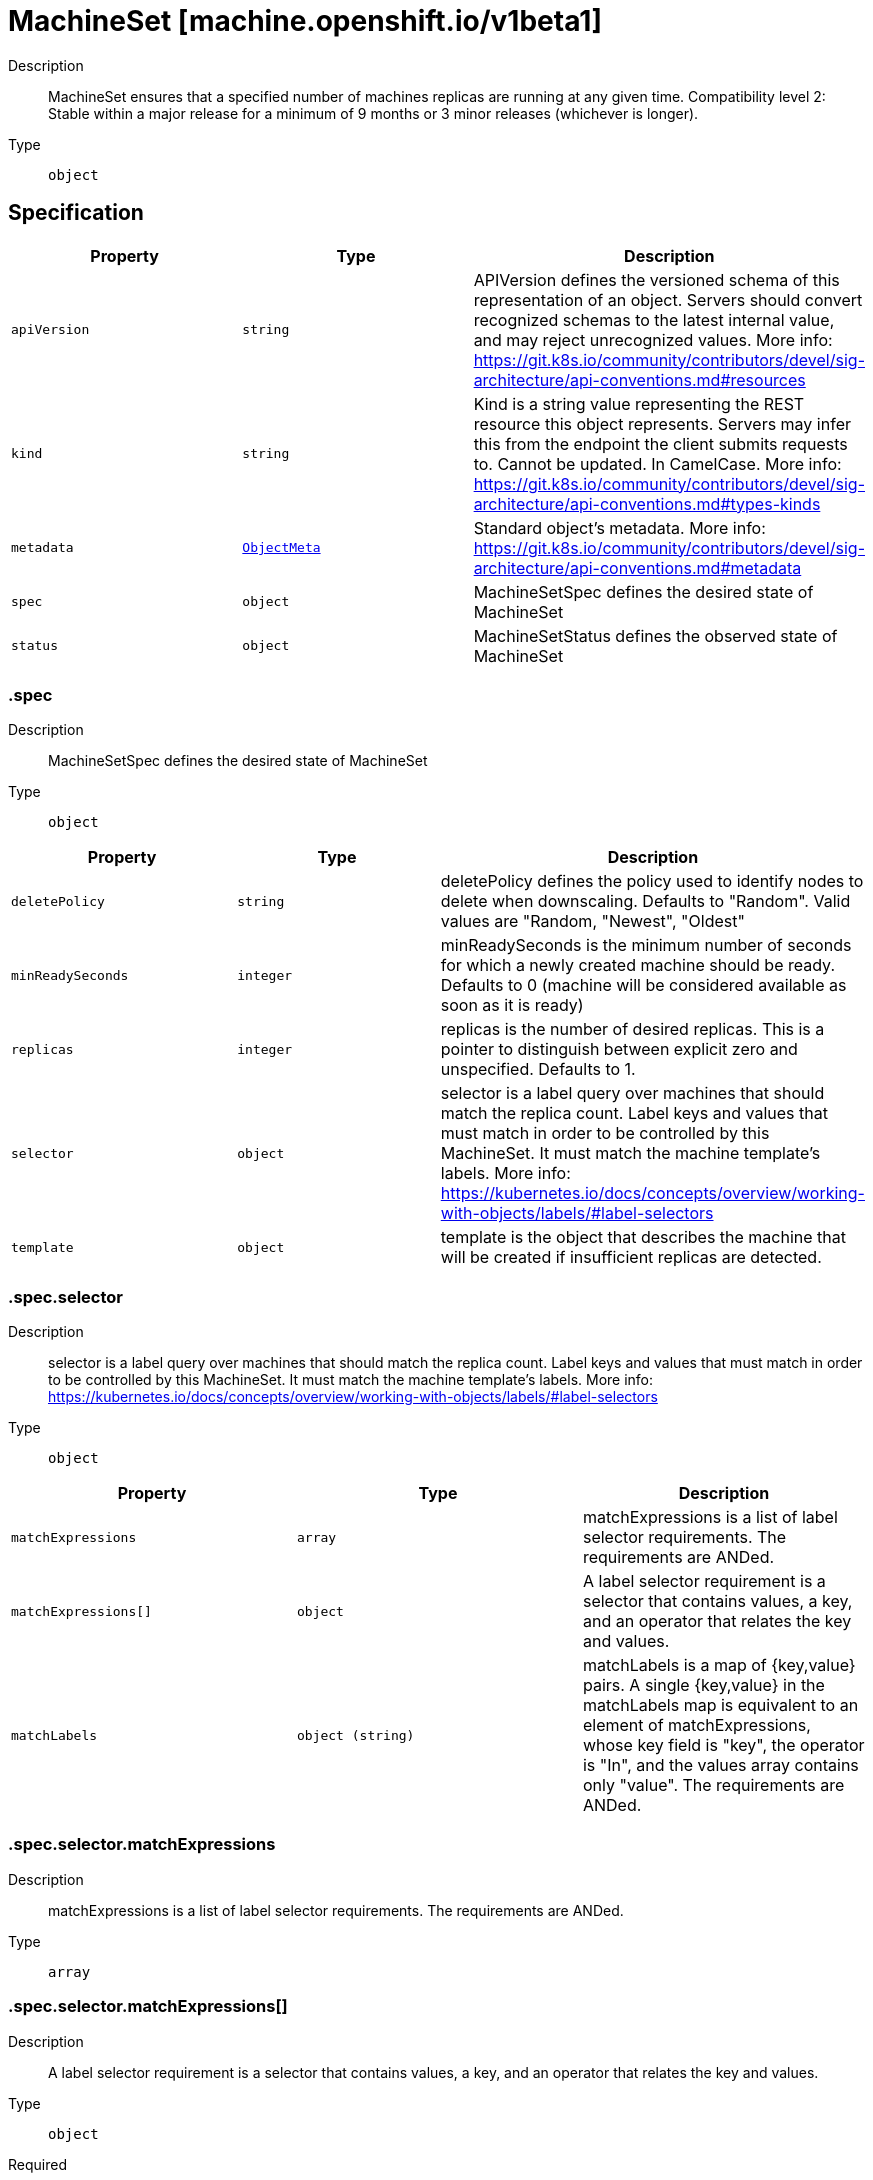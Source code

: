 // Automatically generated by 'openshift-apidocs-gen'. Do not edit.
:_mod-docs-content-type: ASSEMBLY
[id="machineset-machine-openshift-io-v1beta1"]
= MachineSet [machine.openshift.io/v1beta1]

:toc: macro
:toc-title:

toc::[]


Description::
+
--
MachineSet ensures that a specified number of machines replicas are running at any given time.
Compatibility level 2: Stable within a major release for a minimum of 9 months or 3 minor releases (whichever is longer).
--

Type::
  `object`



== Specification

[cols="1,1,1",options="header"]
|===
| Property | Type | Description

| `apiVersion`
| `string`
| APIVersion defines the versioned schema of this representation of an object. Servers should convert recognized schemas to the latest internal value, and may reject unrecognized values. More info: https://git.k8s.io/community/contributors/devel/sig-architecture/api-conventions.md#resources

| `kind`
| `string`
| Kind is a string value representing the REST resource this object represents. Servers may infer this from the endpoint the client submits requests to. Cannot be updated. In CamelCase. More info: https://git.k8s.io/community/contributors/devel/sig-architecture/api-conventions.md#types-kinds

| `metadata`
| xref:../objects/index.adoc#io-k8s-apimachinery-pkg-apis-meta-v1-ObjectMeta[`ObjectMeta`]
| Standard object's metadata. More info: https://git.k8s.io/community/contributors/devel/sig-architecture/api-conventions.md#metadata

| `spec`
| `object`
| MachineSetSpec defines the desired state of MachineSet

| `status`
| `object`
| MachineSetStatus defines the observed state of MachineSet

|===
=== .spec

Description::
+
--
MachineSetSpec defines the desired state of MachineSet
--

Type::
  `object`




[cols="1,1,1",options="header"]
|===
| Property | Type | Description

| `deletePolicy`
| `string`
| deletePolicy defines the policy used to identify nodes to delete when downscaling.
Defaults to "Random".  Valid values are "Random, "Newest", "Oldest"

| `minReadySeconds`
| `integer`
| minReadySeconds is the minimum number of seconds for which a newly created machine should be ready.
Defaults to 0 (machine will be considered available as soon as it is ready)

| `replicas`
| `integer`
| replicas is the number of desired replicas.
This is a pointer to distinguish between explicit zero and unspecified.
Defaults to 1.

| `selector`
| `object`
| selector is a label query over machines that should match the replica count.
Label keys and values that must match in order to be controlled by this MachineSet.
It must match the machine template's labels.
More info: https://kubernetes.io/docs/concepts/overview/working-with-objects/labels/#label-selectors

| `template`
| `object`
| template is the object that describes the machine that will be created if
insufficient replicas are detected.

|===
=== .spec.selector

Description::
+
--
selector is a label query over machines that should match the replica count.
Label keys and values that must match in order to be controlled by this MachineSet.
It must match the machine template's labels.
More info: https://kubernetes.io/docs/concepts/overview/working-with-objects/labels/#label-selectors
--

Type::
  `object`




[cols="1,1,1",options="header"]
|===
| Property | Type | Description

| `matchExpressions`
| `array`
| matchExpressions is a list of label selector requirements. The requirements are ANDed.

| `matchExpressions[]`
| `object`
| A label selector requirement is a selector that contains values, a key, and an operator that
relates the key and values.

| `matchLabels`
| `object (string)`
| matchLabels is a map of {key,value} pairs. A single {key,value} in the matchLabels
map is equivalent to an element of matchExpressions, whose key field is "key", the
operator is "In", and the values array contains only "value". The requirements are ANDed.

|===
=== .spec.selector.matchExpressions

Description::
+
--
matchExpressions is a list of label selector requirements. The requirements are ANDed.
--

Type::
  `array`




=== .spec.selector.matchExpressions[]

Description::
+
--
A label selector requirement is a selector that contains values, a key, and an operator that
relates the key and values.
--

Type::
  `object`

Required::
  - `key`
  - `operator`



[cols="1,1,1",options="header"]
|===
| Property | Type | Description

| `key`
| `string`
| key is the label key that the selector applies to.

| `operator`
| `string`
| operator represents a key's relationship to a set of values.
Valid operators are In, NotIn, Exists and DoesNotExist.

| `values`
| `array (string)`
| values is an array of string values. If the operator is In or NotIn,
the values array must be non-empty. If the operator is Exists or DoesNotExist,
the values array must be empty. This array is replaced during a strategic
merge patch.

|===
=== .spec.template

Description::
+
--
template is the object that describes the machine that will be created if
insufficient replicas are detected.
--

Type::
  `object`




[cols="1,1,1",options="header"]
|===
| Property | Type | Description

| `metadata`
| `object`
| Standard object's metadata.
More info: https://git.k8s.io/community/contributors/devel/sig-architecture/api-conventions.md#metadata

| `spec`
| `object`
| Specification of the desired behavior of the machine.
More info: https://git.k8s.io/community/contributors/devel/sig-architecture/api-conventions.md#spec-and-status

|===
=== .spec.template.metadata

Description::
+
--
Standard object's metadata.
More info: https://git.k8s.io/community/contributors/devel/sig-architecture/api-conventions.md#metadata
--

Type::
  `object`




[cols="1,1,1",options="header"]
|===
| Property | Type | Description

| `annotations`
| `object (string)`
| annotations is an unstructured key value map stored with a resource that may be
set by external tools to store and retrieve arbitrary metadata. They are not
queryable and should be preserved when modifying objects.
More info: http://kubernetes.io/docs/user-guide/annotations

| `generateName`
| `string`
| generateName is an optional prefix, used by the server, to generate a unique
name ONLY IF the Name field has not been provided.
If this field is used, the name returned to the client will be different
than the name passed. This value will also be combined with a unique suffix.
The provided value has the same validation rules as the Name field,
and may be truncated by the length of the suffix required to make the value
unique on the server.

If this field is specified and the generated name exists, the server will
NOT return a 409 - instead, it will either return 201 Created or 500 with Reason
ServerTimeout indicating a unique name could not be found in the time allotted, and the client
should retry (optionally after the time indicated in the Retry-After header).

Applied only if Name is not specified.
More info: https://git.k8s.io/community/contributors/devel/sig-architecture/api-conventions.md#idempotency

| `labels`
| `object (string)`
| Map of string keys and values that can be used to organize and categorize
(scope and select) objects. May match selectors of replication controllers
and services.
More info: http://kubernetes.io/docs/user-guide/labels

| `name`
| `string`
| name must be unique within a namespace. Is required when creating resources, although
some resources may allow a client to request the generation of an appropriate name
automatically. Name is primarily intended for creation idempotence and configuration
definition.
Cannot be updated.
More info: http://kubernetes.io/docs/user-guide/identifiers#names

| `namespace`
| `string`
| namespace defines the space within each name must be unique. An empty namespace is
equivalent to the "default" namespace, but "default" is the canonical representation.
Not all objects are required to be scoped to a namespace - the value of this field for
those objects will be empty.

Must be a DNS_LABEL.
Cannot be updated.
More info: http://kubernetes.io/docs/user-guide/namespaces

| `ownerReferences`
| `array`
| List of objects depended by this object. If ALL objects in the list have
been deleted, this object will be garbage collected. If this object is managed by a controller,
then an entry in this list will point to this controller, with the controller field set to true.
There cannot be more than one managing controller.

| `ownerReferences[]`
| `object`
| OwnerReference contains enough information to let you identify an owning
object. An owning object must be in the same namespace as the dependent, or
be cluster-scoped, so there is no namespace field.

|===
=== .spec.template.metadata.ownerReferences

Description::
+
--
List of objects depended by this object. If ALL objects in the list have
been deleted, this object will be garbage collected. If this object is managed by a controller,
then an entry in this list will point to this controller, with the controller field set to true.
There cannot be more than one managing controller.
--

Type::
  `array`




=== .spec.template.metadata.ownerReferences[]

Description::
+
--
OwnerReference contains enough information to let you identify an owning
object. An owning object must be in the same namespace as the dependent, or
be cluster-scoped, so there is no namespace field.
--

Type::
  `object`

Required::
  - `apiVersion`
  - `kind`
  - `name`
  - `uid`



[cols="1,1,1",options="header"]
|===
| Property | Type | Description

| `apiVersion`
| `string`
| API version of the referent.

| `blockOwnerDeletion`
| `boolean`
| If true, AND if the owner has the "foregroundDeletion" finalizer, then
the owner cannot be deleted from the key-value store until this
reference is removed.
See https://kubernetes.io/docs/concepts/architecture/garbage-collection/#foreground-deletion
for how the garbage collector interacts with this field and enforces the foreground deletion.
Defaults to false.
To set this field, a user needs "delete" permission of the owner,
otherwise 422 (Unprocessable Entity) will be returned.

| `controller`
| `boolean`
| If true, this reference points to the managing controller.

| `kind`
| `string`
| Kind of the referent.
More info: https://git.k8s.io/community/contributors/devel/sig-architecture/api-conventions.md#types-kinds

| `name`
| `string`
| Name of the referent.
More info: https://kubernetes.io/docs/concepts/overview/working-with-objects/names#names

| `uid`
| `string`
| UID of the referent.
More info: https://kubernetes.io/docs/concepts/overview/working-with-objects/names#uids

|===
=== .spec.template.spec

Description::
+
--
Specification of the desired behavior of the machine.
More info: https://git.k8s.io/community/contributors/devel/sig-architecture/api-conventions.md#spec-and-status
--

Type::
  `object`




[cols="1,1,1",options="header"]
|===
| Property | Type | Description

| `lifecycleHooks`
| `object`
| lifecycleHooks allow users to pause operations on the machine at
certain predefined points within the machine lifecycle.

| `metadata`
| `object`
| ObjectMeta will autopopulate the Node created. Use this to
indicate what labels, annotations, name prefix, etc., should be used
when creating the Node.

| `providerID`
| `string`
| providerID is the identification ID of the machine provided by the provider.
This field must match the provider ID as seen on the node object corresponding to this machine.
This field is required by higher level consumers of cluster-api. Example use case is cluster autoscaler
with cluster-api as provider. Clean-up logic in the autoscaler compares machines to nodes to find out
machines at provider which could not get registered as Kubernetes nodes. With cluster-api as a
generic out-of-tree provider for autoscaler, this field is required by autoscaler to be
able to have a provider view of the list of machines. Another list of nodes is queried from the k8s apiserver
and then a comparison is done to find out unregistered machines and are marked for delete.
This field will be set by the actuators and consumed by higher level entities like autoscaler that will
be interfacing with cluster-api as generic provider.

| `providerSpec`
| `object`
| providerSpec details Provider-specific configuration to use during node creation.

| `taints`
| `array`
| The list of the taints to be applied to the corresponding Node in additive
manner. This list will not overwrite any other taints added to the Node on
an ongoing basis by other entities. These taints should be actively reconciled
e.g. if you ask the machine controller to apply a taint and then manually remove
the taint the machine controller will put it back) but not have the machine controller
remove any taints

| `taints[]`
| `object`
| The node this Taint is attached to has the "effect" on
any pod that does not tolerate the Taint.

|===
=== .spec.template.spec.lifecycleHooks

Description::
+
--
lifecycleHooks allow users to pause operations on the machine at
certain predefined points within the machine lifecycle.
--

Type::
  `object`




[cols="1,1,1",options="header"]
|===
| Property | Type | Description

| `preDrain`
| `array`
| preDrain hooks prevent the machine from being drained.
This also blocks further lifecycle events, such as termination.

| `preDrain[]`
| `object`
| LifecycleHook represents a single instance of a lifecycle hook

| `preTerminate`
| `array`
| preTerminate hooks prevent the machine from being terminated.
PreTerminate hooks be actioned after the Machine has been drained.

| `preTerminate[]`
| `object`
| LifecycleHook represents a single instance of a lifecycle hook

|===
=== .spec.template.spec.lifecycleHooks.preDrain

Description::
+
--
preDrain hooks prevent the machine from being drained.
This also blocks further lifecycle events, such as termination.
--

Type::
  `array`




=== .spec.template.spec.lifecycleHooks.preDrain[]

Description::
+
--
LifecycleHook represents a single instance of a lifecycle hook
--

Type::
  `object`

Required::
  - `name`
  - `owner`



[cols="1,1,1",options="header"]
|===
| Property | Type | Description

| `name`
| `string`
| name defines a unique name for the lifcycle hook.
The name should be unique and descriptive, ideally 1-3 words, in CamelCase or
it may be namespaced, eg. foo.example.com/CamelCase.
Names must be unique and should only be managed by a single entity.

| `owner`
| `string`
| owner defines the owner of the lifecycle hook.
This should be descriptive enough so that users can identify
who/what is responsible for blocking the lifecycle.
This could be the name of a controller (e.g. clusteroperator/etcd)
or an administrator managing the hook.

|===
=== .spec.template.spec.lifecycleHooks.preTerminate

Description::
+
--
preTerminate hooks prevent the machine from being terminated.
PreTerminate hooks be actioned after the Machine has been drained.
--

Type::
  `array`




=== .spec.template.spec.lifecycleHooks.preTerminate[]

Description::
+
--
LifecycleHook represents a single instance of a lifecycle hook
--

Type::
  `object`

Required::
  - `name`
  - `owner`



[cols="1,1,1",options="header"]
|===
| Property | Type | Description

| `name`
| `string`
| name defines a unique name for the lifcycle hook.
The name should be unique and descriptive, ideally 1-3 words, in CamelCase or
it may be namespaced, eg. foo.example.com/CamelCase.
Names must be unique and should only be managed by a single entity.

| `owner`
| `string`
| owner defines the owner of the lifecycle hook.
This should be descriptive enough so that users can identify
who/what is responsible for blocking the lifecycle.
This could be the name of a controller (e.g. clusteroperator/etcd)
or an administrator managing the hook.

|===
=== .spec.template.spec.metadata

Description::
+
--
ObjectMeta will autopopulate the Node created. Use this to
indicate what labels, annotations, name prefix, etc., should be used
when creating the Node.
--

Type::
  `object`




[cols="1,1,1",options="header"]
|===
| Property | Type | Description

| `annotations`
| `object (string)`
| annotations is an unstructured key value map stored with a resource that may be
set by external tools to store and retrieve arbitrary metadata. They are not
queryable and should be preserved when modifying objects.
More info: http://kubernetes.io/docs/user-guide/annotations

| `generateName`
| `string`
| generateName is an optional prefix, used by the server, to generate a unique
name ONLY IF the Name field has not been provided.
If this field is used, the name returned to the client will be different
than the name passed. This value will also be combined with a unique suffix.
The provided value has the same validation rules as the Name field,
and may be truncated by the length of the suffix required to make the value
unique on the server.

If this field is specified and the generated name exists, the server will
NOT return a 409 - instead, it will either return 201 Created or 500 with Reason
ServerTimeout indicating a unique name could not be found in the time allotted, and the client
should retry (optionally after the time indicated in the Retry-After header).

Applied only if Name is not specified.
More info: https://git.k8s.io/community/contributors/devel/sig-architecture/api-conventions.md#idempotency

| `labels`
| `object (string)`
| Map of string keys and values that can be used to organize and categorize
(scope and select) objects. May match selectors of replication controllers
and services.
More info: http://kubernetes.io/docs/user-guide/labels

| `name`
| `string`
| name must be unique within a namespace. Is required when creating resources, although
some resources may allow a client to request the generation of an appropriate name
automatically. Name is primarily intended for creation idempotence and configuration
definition.
Cannot be updated.
More info: http://kubernetes.io/docs/user-guide/identifiers#names

| `namespace`
| `string`
| namespace defines the space within each name must be unique. An empty namespace is
equivalent to the "default" namespace, but "default" is the canonical representation.
Not all objects are required to be scoped to a namespace - the value of this field for
those objects will be empty.

Must be a DNS_LABEL.
Cannot be updated.
More info: http://kubernetes.io/docs/user-guide/namespaces

| `ownerReferences`
| `array`
| List of objects depended by this object. If ALL objects in the list have
been deleted, this object will be garbage collected. If this object is managed by a controller,
then an entry in this list will point to this controller, with the controller field set to true.
There cannot be more than one managing controller.

| `ownerReferences[]`
| `object`
| OwnerReference contains enough information to let you identify an owning
object. An owning object must be in the same namespace as the dependent, or
be cluster-scoped, so there is no namespace field.

|===
=== .spec.template.spec.metadata.ownerReferences

Description::
+
--
List of objects depended by this object. If ALL objects in the list have
been deleted, this object will be garbage collected. If this object is managed by a controller,
then an entry in this list will point to this controller, with the controller field set to true.
There cannot be more than one managing controller.
--

Type::
  `array`




=== .spec.template.spec.metadata.ownerReferences[]

Description::
+
--
OwnerReference contains enough information to let you identify an owning
object. An owning object must be in the same namespace as the dependent, or
be cluster-scoped, so there is no namespace field.
--

Type::
  `object`

Required::
  - `apiVersion`
  - `kind`
  - `name`
  - `uid`



[cols="1,1,1",options="header"]
|===
| Property | Type | Description

| `apiVersion`
| `string`
| API version of the referent.

| `blockOwnerDeletion`
| `boolean`
| If true, AND if the owner has the "foregroundDeletion" finalizer, then
the owner cannot be deleted from the key-value store until this
reference is removed.
See https://kubernetes.io/docs/concepts/architecture/garbage-collection/#foreground-deletion
for how the garbage collector interacts with this field and enforces the foreground deletion.
Defaults to false.
To set this field, a user needs "delete" permission of the owner,
otherwise 422 (Unprocessable Entity) will be returned.

| `controller`
| `boolean`
| If true, this reference points to the managing controller.

| `kind`
| `string`
| Kind of the referent.
More info: https://git.k8s.io/community/contributors/devel/sig-architecture/api-conventions.md#types-kinds

| `name`
| `string`
| Name of the referent.
More info: https://kubernetes.io/docs/concepts/overview/working-with-objects/names#names

| `uid`
| `string`
| UID of the referent.
More info: https://kubernetes.io/docs/concepts/overview/working-with-objects/names#uids

|===
=== .spec.template.spec.providerSpec

Description::
+
--
providerSpec details Provider-specific configuration to use during node creation.
--

Type::
  `object`




[cols="1,1,1",options="header"]
|===
| Property | Type | Description

| `value`
| ``
| value is an inlined, serialized representation of the resource
configuration. It is recommended that providers maintain their own
versioned API types that should be serialized/deserialized from this
field, akin to component config.

|===
=== .spec.template.spec.taints

Description::
+
--
The list of the taints to be applied to the corresponding Node in additive
manner. This list will not overwrite any other taints added to the Node on
an ongoing basis by other entities. These taints should be actively reconciled
e.g. if you ask the machine controller to apply a taint and then manually remove
the taint the machine controller will put it back) but not have the machine controller
remove any taints
--

Type::
  `array`




=== .spec.template.spec.taints[]

Description::
+
--
The node this Taint is attached to has the "effect" on
any pod that does not tolerate the Taint.
--

Type::
  `object`

Required::
  - `effect`
  - `key`



[cols="1,1,1",options="header"]
|===
| Property | Type | Description

| `effect`
| `string`
| Required. The effect of the taint on pods
that do not tolerate the taint.
Valid effects are NoSchedule, PreferNoSchedule and NoExecute.

| `key`
| `string`
| Required. The taint key to be applied to a node.

| `timeAdded`
| `string`
| TimeAdded represents the time at which the taint was added.
It is only written for NoExecute taints.

| `value`
| `string`
| The taint value corresponding to the taint key.

|===
=== .status

Description::
+
--
MachineSetStatus defines the observed state of MachineSet
--

Type::
  `object`




[cols="1,1,1",options="header"]
|===
| Property | Type | Description

| `availableReplicas`
| `integer`
| The number of available replicas (ready for at least minReadySeconds) for this MachineSet.

| `conditions`
| `array`
| conditions defines the current state of the MachineSet

| `conditions[]`
| `object`
| Condition defines an observation of a Machine API resource operational state.

| `errorMessage`
| `string`
| 

| `errorReason`
| `string`
| In the event that there is a terminal problem reconciling the
replicas, both ErrorReason and ErrorMessage will be set. ErrorReason
will be populated with a succinct value suitable for machine
interpretation, while ErrorMessage will contain a more verbose
string suitable for logging and human consumption.

These fields should not be set for transitive errors that a
controller faces that are expected to be fixed automatically over
time (like service outages), but instead indicate that something is
fundamentally wrong with the MachineTemplate's spec or the configuration of
the machine controller, and that manual intervention is required. Examples
of terminal errors would be invalid combinations of settings in the
spec, values that are unsupported by the machine controller, or the
responsible machine controller itself being critically misconfigured.

Any transient errors that occur during the reconciliation of Machines
can be added as events to the MachineSet object and/or logged in the
controller's output.

| `fullyLabeledReplicas`
| `integer`
| The number of replicas that have labels matching the labels of the machine template of the MachineSet.

| `observedGeneration`
| `integer`
| observedGeneration reflects the generation of the most recently observed MachineSet.

| `readyReplicas`
| `integer`
| The number of ready replicas for this MachineSet. A machine is considered ready when the node has been created and is "Ready".

| `replicas`
| `integer`
| replicas is the most recently observed number of replicas.

|===
=== .status.conditions

Description::
+
--
conditions defines the current state of the MachineSet
--

Type::
  `array`




=== .status.conditions[]

Description::
+
--
Condition defines an observation of a Machine API resource operational state.
--

Type::
  `object`

Required::
  - `lastTransitionTime`
  - `status`
  - `type`



[cols="1,1,1",options="header"]
|===
| Property | Type | Description

| `lastTransitionTime`
| `string`
| Last time the condition transitioned from one status to another.
This should be when the underlying condition changed. If that is not known, then using the time when
the API field changed is acceptable.

| `message`
| `string`
| A human readable message indicating details about the transition.
This field may be empty.

| `reason`
| `string`
| The reason for the condition's last transition in CamelCase.
The specific API may choose whether or not this field is considered a guaranteed API.
This field may not be empty.

| `severity`
| `string`
| severity provides an explicit classification of Reason code, so the users or machines can immediately
understand the current situation and act accordingly.
The Severity field MUST be set only when Status=False.

| `status`
| `string`
| status of the condition, one of True, False, Unknown.

| `type`
| `string`
| type of condition in CamelCase or in foo.example.com/CamelCase.
Many .condition.type values are consistent across resources like Available, but because arbitrary conditions
can be useful (see .node.status.conditions), the ability to deconflict is important.

|===

== API endpoints

The following API endpoints are available:

* `/apis/machine.openshift.io/v1beta1/machinesets`
- `GET`: list objects of kind MachineSet
* `/apis/machine.openshift.io/v1beta1/namespaces/{namespace}/machinesets`
- `DELETE`: delete collection of MachineSet
- `GET`: list objects of kind MachineSet
- `POST`: create a MachineSet
* `/apis/machine.openshift.io/v1beta1/namespaces/{namespace}/machinesets/{name}`
- `DELETE`: delete a MachineSet
- `GET`: read the specified MachineSet
- `PATCH`: partially update the specified MachineSet
- `PUT`: replace the specified MachineSet
* `/apis/machine.openshift.io/v1beta1/namespaces/{namespace}/machinesets/{name}/scale`
- `GET`: read scale of the specified MachineSet
- `PATCH`: partially update scale of the specified MachineSet
- `PUT`: replace scale of the specified MachineSet
* `/apis/machine.openshift.io/v1beta1/namespaces/{namespace}/machinesets/{name}/status`
- `GET`: read status of the specified MachineSet
- `PATCH`: partially update status of the specified MachineSet
- `PUT`: replace status of the specified MachineSet


=== /apis/machine.openshift.io/v1beta1/machinesets



HTTP method::
  `GET`

Description::
  list objects of kind MachineSet


.HTTP responses
[cols="1,1",options="header"]
|===
| HTTP code | Reponse body
| 200 - OK
| xref:../objects/index.adoc#io-openshift-machine-v1beta1-MachineSetList[`MachineSetList`] schema
| 401 - Unauthorized
| Empty
|===


=== /apis/machine.openshift.io/v1beta1/namespaces/{namespace}/machinesets



HTTP method::
  `DELETE`

Description::
  delete collection of MachineSet




.HTTP responses
[cols="1,1",options="header"]
|===
| HTTP code | Reponse body
| 200 - OK
| xref:../objects/index.adoc#io-k8s-apimachinery-pkg-apis-meta-v1-Status[`Status`] schema
| 401 - Unauthorized
| Empty
|===

HTTP method::
  `GET`

Description::
  list objects of kind MachineSet




.HTTP responses
[cols="1,1",options="header"]
|===
| HTTP code | Reponse body
| 200 - OK
| xref:../objects/index.adoc#io-openshift-machine-v1beta1-MachineSetList[`MachineSetList`] schema
| 401 - Unauthorized
| Empty
|===

HTTP method::
  `POST`

Description::
  create a MachineSet


.Query parameters
[cols="1,1,2",options="header"]
|===
| Parameter | Type | Description
| `dryRun`
| `string`
| When present, indicates that modifications should not be persisted. An invalid or unrecognized dryRun directive will result in an error response and no further processing of the request. Valid values are: - All: all dry run stages will be processed
| `fieldValidation`
| `string`
| fieldValidation instructs the server on how to handle objects in the request (POST/PUT/PATCH) containing unknown or duplicate fields. Valid values are: - Ignore: This will ignore any unknown fields that are silently dropped from the object, and will ignore all but the last duplicate field that the decoder encounters. This is the default behavior prior to v1.23. - Warn: This will send a warning via the standard warning response header for each unknown field that is dropped from the object, and for each duplicate field that is encountered. The request will still succeed if there are no other errors, and will only persist the last of any duplicate fields. This is the default in v1.23+ - Strict: This will fail the request with a BadRequest error if any unknown fields would be dropped from the object, or if any duplicate fields are present. The error returned from the server will contain all unknown and duplicate fields encountered.
|===

.Body parameters
[cols="1,1,2",options="header"]
|===
| Parameter | Type | Description
| `body`
| xref:../machine_apis/machineset-machine-openshift-io-v1beta1.adoc#machineset-machine-openshift-io-v1beta1[`MachineSet`] schema
| 
|===

.HTTP responses
[cols="1,1",options="header"]
|===
| HTTP code | Reponse body
| 200 - OK
| xref:../machine_apis/machineset-machine-openshift-io-v1beta1.adoc#machineset-machine-openshift-io-v1beta1[`MachineSet`] schema
| 201 - Created
| xref:../machine_apis/machineset-machine-openshift-io-v1beta1.adoc#machineset-machine-openshift-io-v1beta1[`MachineSet`] schema
| 202 - Accepted
| xref:../machine_apis/machineset-machine-openshift-io-v1beta1.adoc#machineset-machine-openshift-io-v1beta1[`MachineSet`] schema
| 401 - Unauthorized
| Empty
|===


=== /apis/machine.openshift.io/v1beta1/namespaces/{namespace}/machinesets/{name}

.Global path parameters
[cols="1,1,2",options="header"]
|===
| Parameter | Type | Description
| `name`
| `string`
| name of the MachineSet
|===


HTTP method::
  `DELETE`

Description::
  delete a MachineSet


.Query parameters
[cols="1,1,2",options="header"]
|===
| Parameter | Type | Description
| `dryRun`
| `string`
| When present, indicates that modifications should not be persisted. An invalid or unrecognized dryRun directive will result in an error response and no further processing of the request. Valid values are: - All: all dry run stages will be processed
|===


.HTTP responses
[cols="1,1",options="header"]
|===
| HTTP code | Reponse body
| 200 - OK
| xref:../objects/index.adoc#io-k8s-apimachinery-pkg-apis-meta-v1-Status[`Status`] schema
| 202 - Accepted
| xref:../objects/index.adoc#io-k8s-apimachinery-pkg-apis-meta-v1-Status[`Status`] schema
| 401 - Unauthorized
| Empty
|===

HTTP method::
  `GET`

Description::
  read the specified MachineSet




.HTTP responses
[cols="1,1",options="header"]
|===
| HTTP code | Reponse body
| 200 - OK
| xref:../machine_apis/machineset-machine-openshift-io-v1beta1.adoc#machineset-machine-openshift-io-v1beta1[`MachineSet`] schema
| 401 - Unauthorized
| Empty
|===

HTTP method::
  `PATCH`

Description::
  partially update the specified MachineSet


.Query parameters
[cols="1,1,2",options="header"]
|===
| Parameter | Type | Description
| `dryRun`
| `string`
| When present, indicates that modifications should not be persisted. An invalid or unrecognized dryRun directive will result in an error response and no further processing of the request. Valid values are: - All: all dry run stages will be processed
| `fieldValidation`
| `string`
| fieldValidation instructs the server on how to handle objects in the request (POST/PUT/PATCH) containing unknown or duplicate fields. Valid values are: - Ignore: This will ignore any unknown fields that are silently dropped from the object, and will ignore all but the last duplicate field that the decoder encounters. This is the default behavior prior to v1.23. - Warn: This will send a warning via the standard warning response header for each unknown field that is dropped from the object, and for each duplicate field that is encountered. The request will still succeed if there are no other errors, and will only persist the last of any duplicate fields. This is the default in v1.23+ - Strict: This will fail the request with a BadRequest error if any unknown fields would be dropped from the object, or if any duplicate fields are present. The error returned from the server will contain all unknown and duplicate fields encountered.
|===


.HTTP responses
[cols="1,1",options="header"]
|===
| HTTP code | Reponse body
| 200 - OK
| xref:../machine_apis/machineset-machine-openshift-io-v1beta1.adoc#machineset-machine-openshift-io-v1beta1[`MachineSet`] schema
| 401 - Unauthorized
| Empty
|===

HTTP method::
  `PUT`

Description::
  replace the specified MachineSet


.Query parameters
[cols="1,1,2",options="header"]
|===
| Parameter | Type | Description
| `dryRun`
| `string`
| When present, indicates that modifications should not be persisted. An invalid or unrecognized dryRun directive will result in an error response and no further processing of the request. Valid values are: - All: all dry run stages will be processed
| `fieldValidation`
| `string`
| fieldValidation instructs the server on how to handle objects in the request (POST/PUT/PATCH) containing unknown or duplicate fields. Valid values are: - Ignore: This will ignore any unknown fields that are silently dropped from the object, and will ignore all but the last duplicate field that the decoder encounters. This is the default behavior prior to v1.23. - Warn: This will send a warning via the standard warning response header for each unknown field that is dropped from the object, and for each duplicate field that is encountered. The request will still succeed if there are no other errors, and will only persist the last of any duplicate fields. This is the default in v1.23+ - Strict: This will fail the request with a BadRequest error if any unknown fields would be dropped from the object, or if any duplicate fields are present. The error returned from the server will contain all unknown and duplicate fields encountered.
|===

.Body parameters
[cols="1,1,2",options="header"]
|===
| Parameter | Type | Description
| `body`
| xref:../machine_apis/machineset-machine-openshift-io-v1beta1.adoc#machineset-machine-openshift-io-v1beta1[`MachineSet`] schema
| 
|===

.HTTP responses
[cols="1,1",options="header"]
|===
| HTTP code | Reponse body
| 200 - OK
| xref:../machine_apis/machineset-machine-openshift-io-v1beta1.adoc#machineset-machine-openshift-io-v1beta1[`MachineSet`] schema
| 201 - Created
| xref:../machine_apis/machineset-machine-openshift-io-v1beta1.adoc#machineset-machine-openshift-io-v1beta1[`MachineSet`] schema
| 401 - Unauthorized
| Empty
|===


=== /apis/machine.openshift.io/v1beta1/namespaces/{namespace}/machinesets/{name}/scale

.Global path parameters
[cols="1,1,2",options="header"]
|===
| Parameter | Type | Description
| `name`
| `string`
| name of the MachineSet
|===


HTTP method::
  `GET`

Description::
  read scale of the specified MachineSet




.HTTP responses
[cols="1,1",options="header"]
|===
| HTTP code | Reponse body
| 200 - OK
| xref:../autoscale_apis/scale-autoscaling-v1.adoc#scale-autoscaling-v1[`Scale`] schema
| 401 - Unauthorized
| Empty
|===

HTTP method::
  `PATCH`

Description::
  partially update scale of the specified MachineSet


.Query parameters
[cols="1,1,2",options="header"]
|===
| Parameter | Type | Description
| `dryRun`
| `string`
| When present, indicates that modifications should not be persisted. An invalid or unrecognized dryRun directive will result in an error response and no further processing of the request. Valid values are: - All: all dry run stages will be processed
| `fieldValidation`
| `string`
| fieldValidation instructs the server on how to handle objects in the request (POST/PUT/PATCH) containing unknown or duplicate fields. Valid values are: - Ignore: This will ignore any unknown fields that are silently dropped from the object, and will ignore all but the last duplicate field that the decoder encounters. This is the default behavior prior to v1.23. - Warn: This will send a warning via the standard warning response header for each unknown field that is dropped from the object, and for each duplicate field that is encountered. The request will still succeed if there are no other errors, and will only persist the last of any duplicate fields. This is the default in v1.23+ - Strict: This will fail the request with a BadRequest error if any unknown fields would be dropped from the object, or if any duplicate fields are present. The error returned from the server will contain all unknown and duplicate fields encountered.
|===


.HTTP responses
[cols="1,1",options="header"]
|===
| HTTP code | Reponse body
| 200 - OK
| xref:../autoscale_apis/scale-autoscaling-v1.adoc#scale-autoscaling-v1[`Scale`] schema
| 401 - Unauthorized
| Empty
|===

HTTP method::
  `PUT`

Description::
  replace scale of the specified MachineSet


.Query parameters
[cols="1,1,2",options="header"]
|===
| Parameter | Type | Description
| `dryRun`
| `string`
| When present, indicates that modifications should not be persisted. An invalid or unrecognized dryRun directive will result in an error response and no further processing of the request. Valid values are: - All: all dry run stages will be processed
| `fieldValidation`
| `string`
| fieldValidation instructs the server on how to handle objects in the request (POST/PUT/PATCH) containing unknown or duplicate fields. Valid values are: - Ignore: This will ignore any unknown fields that are silently dropped from the object, and will ignore all but the last duplicate field that the decoder encounters. This is the default behavior prior to v1.23. - Warn: This will send a warning via the standard warning response header for each unknown field that is dropped from the object, and for each duplicate field that is encountered. The request will still succeed if there are no other errors, and will only persist the last of any duplicate fields. This is the default in v1.23+ - Strict: This will fail the request with a BadRequest error if any unknown fields would be dropped from the object, or if any duplicate fields are present. The error returned from the server will contain all unknown and duplicate fields encountered.
|===

.Body parameters
[cols="1,1,2",options="header"]
|===
| Parameter | Type | Description
| `body`
| xref:../autoscale_apis/scale-autoscaling-v1.adoc#scale-autoscaling-v1[`Scale`] schema
| 
|===

.HTTP responses
[cols="1,1",options="header"]
|===
| HTTP code | Reponse body
| 200 - OK
| xref:../autoscale_apis/scale-autoscaling-v1.adoc#scale-autoscaling-v1[`Scale`] schema
| 201 - Created
| xref:../autoscale_apis/scale-autoscaling-v1.adoc#scale-autoscaling-v1[`Scale`] schema
| 401 - Unauthorized
| Empty
|===


=== /apis/machine.openshift.io/v1beta1/namespaces/{namespace}/machinesets/{name}/status

.Global path parameters
[cols="1,1,2",options="header"]
|===
| Parameter | Type | Description
| `name`
| `string`
| name of the MachineSet
|===


HTTP method::
  `GET`

Description::
  read status of the specified MachineSet




.HTTP responses
[cols="1,1",options="header"]
|===
| HTTP code | Reponse body
| 200 - OK
| xref:../machine_apis/machineset-machine-openshift-io-v1beta1.adoc#machineset-machine-openshift-io-v1beta1[`MachineSet`] schema
| 401 - Unauthorized
| Empty
|===

HTTP method::
  `PATCH`

Description::
  partially update status of the specified MachineSet


.Query parameters
[cols="1,1,2",options="header"]
|===
| Parameter | Type | Description
| `dryRun`
| `string`
| When present, indicates that modifications should not be persisted. An invalid or unrecognized dryRun directive will result in an error response and no further processing of the request. Valid values are: - All: all dry run stages will be processed
| `fieldValidation`
| `string`
| fieldValidation instructs the server on how to handle objects in the request (POST/PUT/PATCH) containing unknown or duplicate fields. Valid values are: - Ignore: This will ignore any unknown fields that are silently dropped from the object, and will ignore all but the last duplicate field that the decoder encounters. This is the default behavior prior to v1.23. - Warn: This will send a warning via the standard warning response header for each unknown field that is dropped from the object, and for each duplicate field that is encountered. The request will still succeed if there are no other errors, and will only persist the last of any duplicate fields. This is the default in v1.23+ - Strict: This will fail the request with a BadRequest error if any unknown fields would be dropped from the object, or if any duplicate fields are present. The error returned from the server will contain all unknown and duplicate fields encountered.
|===


.HTTP responses
[cols="1,1",options="header"]
|===
| HTTP code | Reponse body
| 200 - OK
| xref:../machine_apis/machineset-machine-openshift-io-v1beta1.adoc#machineset-machine-openshift-io-v1beta1[`MachineSet`] schema
| 401 - Unauthorized
| Empty
|===

HTTP method::
  `PUT`

Description::
  replace status of the specified MachineSet


.Query parameters
[cols="1,1,2",options="header"]
|===
| Parameter | Type | Description
| `dryRun`
| `string`
| When present, indicates that modifications should not be persisted. An invalid or unrecognized dryRun directive will result in an error response and no further processing of the request. Valid values are: - All: all dry run stages will be processed
| `fieldValidation`
| `string`
| fieldValidation instructs the server on how to handle objects in the request (POST/PUT/PATCH) containing unknown or duplicate fields. Valid values are: - Ignore: This will ignore any unknown fields that are silently dropped from the object, and will ignore all but the last duplicate field that the decoder encounters. This is the default behavior prior to v1.23. - Warn: This will send a warning via the standard warning response header for each unknown field that is dropped from the object, and for each duplicate field that is encountered. The request will still succeed if there are no other errors, and will only persist the last of any duplicate fields. This is the default in v1.23+ - Strict: This will fail the request with a BadRequest error if any unknown fields would be dropped from the object, or if any duplicate fields are present. The error returned from the server will contain all unknown and duplicate fields encountered.
|===

.Body parameters
[cols="1,1,2",options="header"]
|===
| Parameter | Type | Description
| `body`
| xref:../machine_apis/machineset-machine-openshift-io-v1beta1.adoc#machineset-machine-openshift-io-v1beta1[`MachineSet`] schema
| 
|===

.HTTP responses
[cols="1,1",options="header"]
|===
| HTTP code | Reponse body
| 200 - OK
| xref:../machine_apis/machineset-machine-openshift-io-v1beta1.adoc#machineset-machine-openshift-io-v1beta1[`MachineSet`] schema
| 201 - Created
| xref:../machine_apis/machineset-machine-openshift-io-v1beta1.adoc#machineset-machine-openshift-io-v1beta1[`MachineSet`] schema
| 401 - Unauthorized
| Empty
|===


